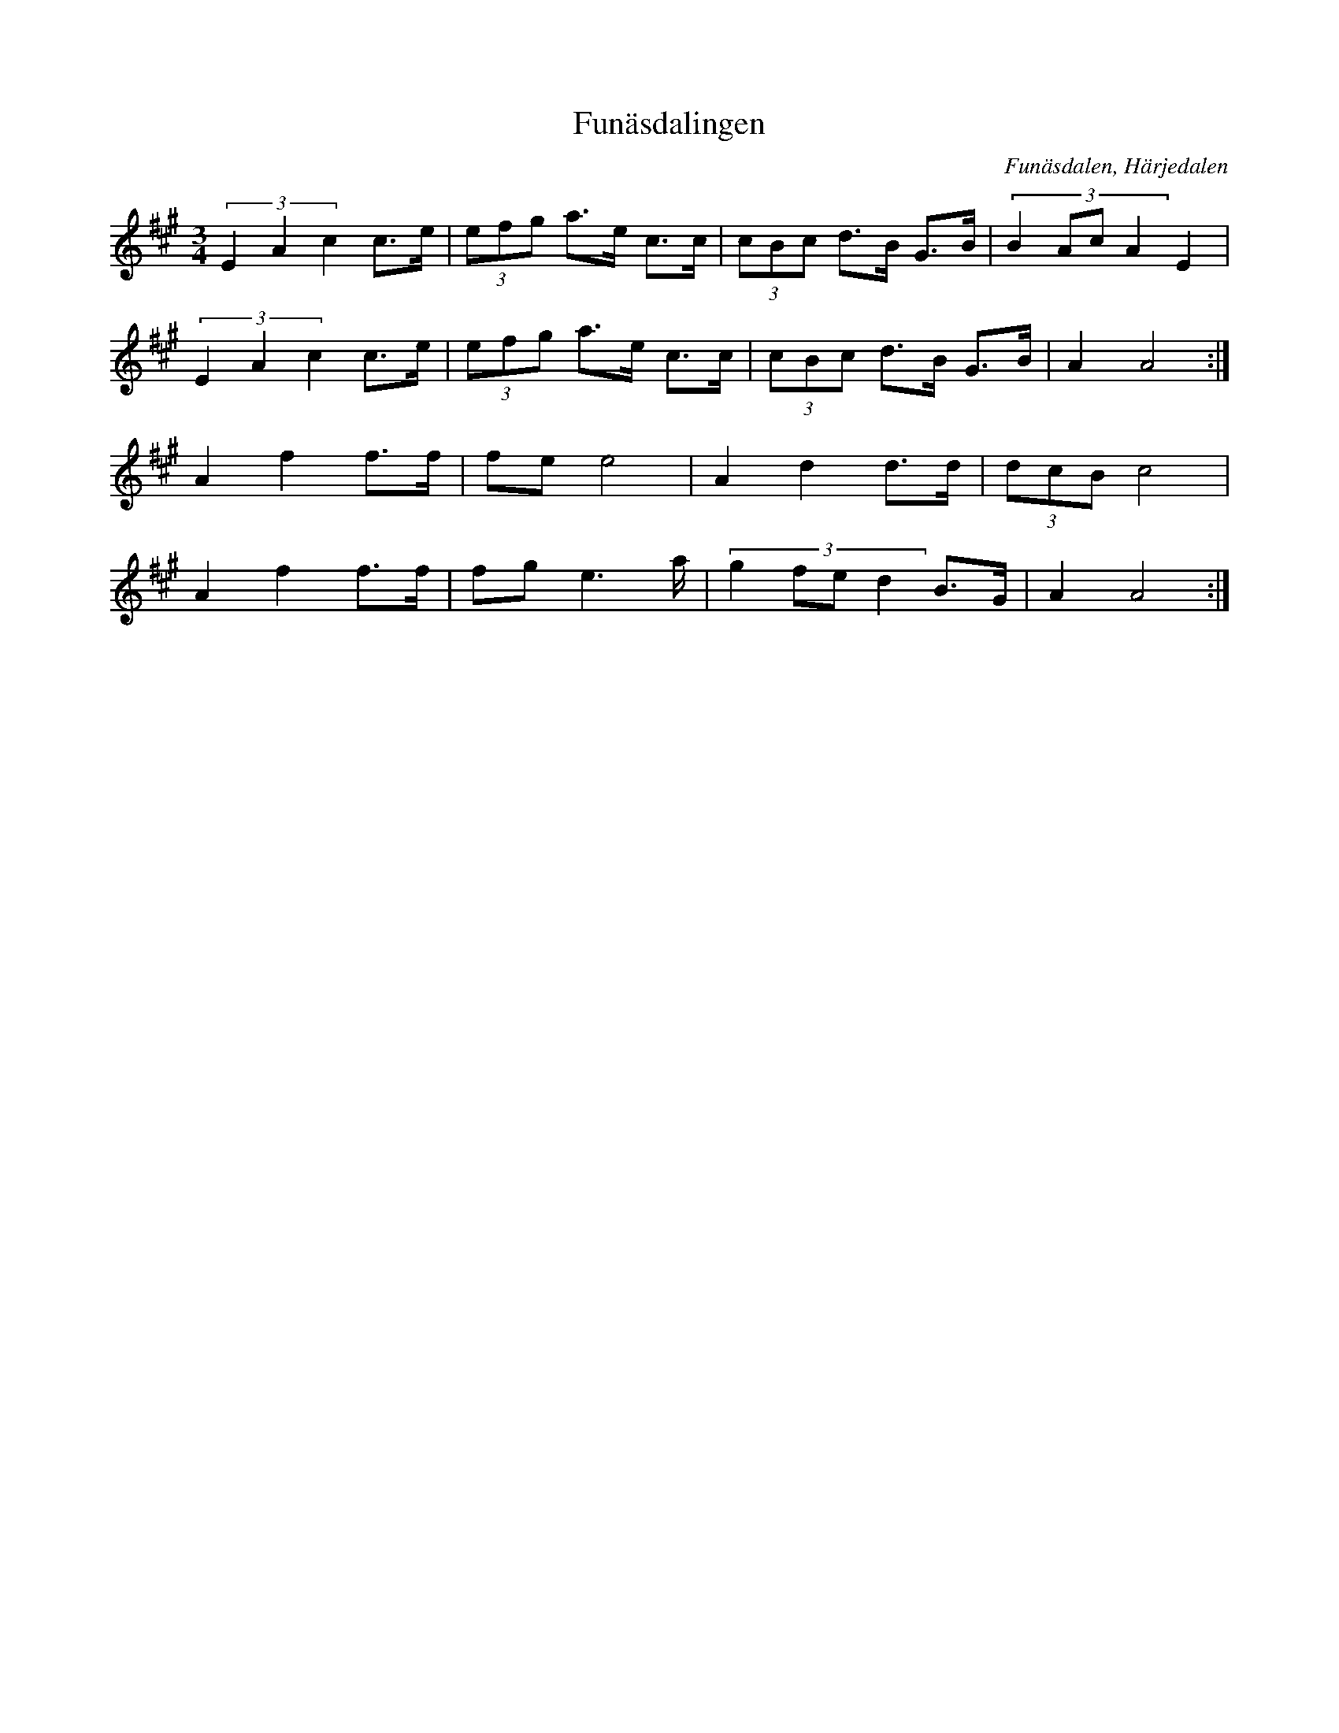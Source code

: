 %%abc-charset utf-8

X: 23
T: Funäsdalingen
O: Funäsdalen, Härjedalen
Z:Transcribed to abcby Jon Magnusson 080411
R: Polska
M: 3/4
L: 1/8
K: A
(3 E2A2c2 c>e|(3 efg a>e c>c|(3 cBc d>B G>B|(3:2:4 B2AcA2 E2|
(3 E2A2c2 c>e|(3 efg a>e c>c|(3 cBc d>B G>B|A2 A4:|
A2 f2 f>f|fe e4|A2 d2 d>d|(3 dcB c4|
A2 f2 f>f|fg e3 a/2|(3:2:4 g2fed2 B>G|A2 A4:|

